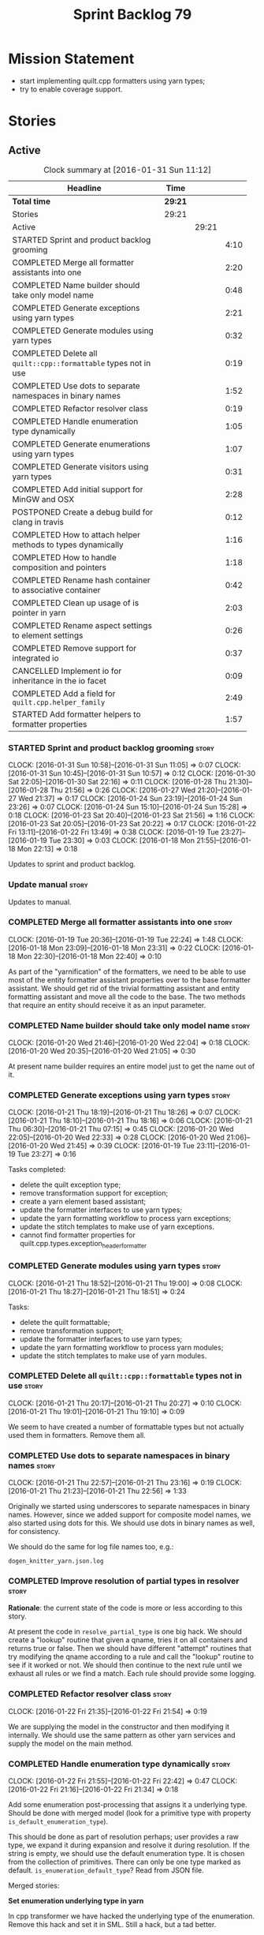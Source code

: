 #+title: Sprint Backlog 79
#+options: date:nil toc:nil author:nil num:nil
#+todo: STARTED | COMPLETED CANCELLED POSTPONED
#+tags: { story(s) spike(p) }

* Mission Statement

- start implementing quilt.cpp formatters using yarn types;
- try to enable coverage support.

* Stories

** Active

#+begin: clocktable :maxlevel 3 :scope subtree :indent nil :emphasize nil :scope file :narrow 75
#+CAPTION: Clock summary at [2016-01-31 Sun 11:12]
| <75>                                                                        |         |       |      |
| Headline                                                                    | Time    |       |      |
|-----------------------------------------------------------------------------+---------+-------+------|
| *Total time*                                                                | *29:21* |       |      |
|-----------------------------------------------------------------------------+---------+-------+------|
| Stories                                                                     | 29:21   |       |      |
| Active                                                                      |         | 29:21 |      |
| STARTED Sprint and product backlog grooming                                 |         |       | 4:10 |
| COMPLETED Merge all formatter assistants into one                           |         |       | 2:20 |
| COMPLETED Name builder should take only model name                          |         |       | 0:48 |
| COMPLETED Generate exceptions using yarn types                              |         |       | 2:21 |
| COMPLETED Generate modules using yarn types                                 |         |       | 0:32 |
| COMPLETED Delete all =quilt::cpp::formattable= types not in use             |         |       | 0:19 |
| COMPLETED Use dots to separate namespaces in binary names                   |         |       | 1:52 |
| COMPLETED Refactor resolver class                                           |         |       | 0:19 |
| COMPLETED Handle enumeration type dynamically                               |         |       | 1:05 |
| COMPLETED Generate enumerations using yarn types                            |         |       | 1:07 |
| COMPLETED Generate visitors using yarn types                                |         |       | 0:31 |
| COMPLETED Add initial support for MinGW and OSX                             |         |       | 2:28 |
| POSTPONED Create a debug build for clang in travis                          |         |       | 0:12 |
| COMPLETED How to attach helper methods to types dynamically                 |         |       | 1:16 |
| COMPLETED How to handle composition and pointers                            |         |       | 1:18 |
| COMPLETED Rename hash container to associative container                    |         |       | 0:42 |
| COMPLETED Clean up usage of is pointer in yarn                              |         |       | 2:03 |
| COMPLETED Rename aspect settings to element settings                        |         |       | 0:26 |
| COMPLETED Remove support for integrated io                                  |         |       | 0:37 |
| CANCELLED Implement io for inheritance in the io facet                      |         |       | 0:09 |
| COMPLETED Add a field for =quilt.cpp.helper_family=                         |         |       | 2:49 |
| STARTED Add formatter helpers to formatter properties                       |         |       | 1:57 |
#+end:

*** STARTED Sprint and product backlog grooming                       :story:
    CLOCK: [2016-01-31 Sun 10:58]--[2016-01-31 Sun 11:05] =>  0:07
    CLOCK: [2016-01-31 Sun 10:45]--[2016-01-31 Sun 10:57] =>  0:12
    CLOCK: [2016-01-30 Sat 22:05]--[2016-01-30 Sat 22:16] =>  0:11
    CLOCK: [2016-01-28 Thu 21:30]--[2016-01-28 Thu 21:56] =>  0:26
    CLOCK: [2016-01-27 Wed 21:20]--[2016-01-27 Wed 21:37] =>  0:17
    CLOCK: [2016-01-24 Sun 23:19]--[2016-01-24 Sun 23:26] =>  0:07
    CLOCK: [2016-01-24 Sun 15:10]--[2016-01-24 Sun 15:28] =>  0:18
    CLOCK: [2016-01-23 Sat 20:40]--[2016-01-23 Sat 21:56] =>  1:16
    CLOCK: [2016-01-23 Sat 20:05]--[2016-01-23 Sat 20:22] =>  0:17
    CLOCK: [2016-01-22 Fri 13:11]--[2016-01-22 Fri 13:49] =>  0:38
    CLOCK: [2016-01-19 Tue 23:27]--[2016-01-19 Tue 23:30] =>  0:03
    CLOCK: [2016-01-18 Mon 21:55]--[2016-01-18 Mon 22:13] =>  0:18

Updates to sprint and product backlog.

*** Update manual                                                     :story:

Updates to manual.

*** COMPLETED Merge all formatter assistants into one                 :story:
    CLOSED: [2016-01-19 Tue 22:24]
    CLOCK: [2016-01-19 Tue 20:36]--[2016-01-19 Tue 22:24] =>  1:48
    CLOCK: [2016-01-18 Mon 23:09]--[2016-01-18 Mon 23:31] =>  0:22
    CLOCK: [2016-01-18 Mon 22:30]--[2016-01-18 Mon 22:40] =>  0:10

As part of the "yarnification" of the formatters, we need to be able
to use most of the entity formatter assistant properties over to the
base formatter assistant. We should get rid of the trivial formatting
assistant and entity formatting assistant and move all the code to the
base. The two methods that require an entity should receive it as an
input parameter.

*** COMPLETED Name builder should take only model name                :story:
    CLOSED: [2016-01-20 Wed 21:05]
    CLOCK: [2016-01-20 Wed 21:46]--[2016-01-20 Wed 22:04] =>  0:18
    CLOCK: [2016-01-20 Wed 20:35]--[2016-01-20 Wed 21:05] =>  0:30

At present name builder requires an entire model just to get the name
out of it.

*** COMPLETED Generate exceptions using yarn types                    :story:
    CLOSED: [2016-01-21 Thu 07:15]
    CLOCK: [2016-01-21 Thu 18:19]--[2016-01-21 Thu 18:26] =>  0:07
    CLOCK: [2016-01-21 Thu 18:10]--[2016-01-21 Thu 18:16] =>  0:06
    CLOCK: [2016-01-21 Thu 06:30]--[2016-01-21 Thu 07:15] =>  0:45
    CLOCK: [2016-01-20 Wed 22:05]--[2016-01-20 Wed 22:33] =>  0:28
    CLOCK: [2016-01-20 Wed 21:06]--[2016-01-20 Wed 21:45] =>  0:39
    CLOCK: [2016-01-19 Tue 23:11]--[2016-01-19 Tue 23:27] =>  0:16

Tasks completed:

- delete the quilt exception type;
- remove transformation support for exception;
- create a yarn element based assistant;
- update the formatter interfaces to use yarn types;
- update the yarn formatting workflow to process yarn exceptions;
- update the stitch templates to make use of yarn exceptions.
- cannot find formatter properties for
  quilt.cpp.types.exception_header_formatter

*** COMPLETED Generate modules using yarn types                       :story:
    CLOSED: [2016-01-21 Thu 18:51]
    CLOCK: [2016-01-21 Thu 18:52]--[2016-01-21 Thu 19:00] =>  0:08
    CLOCK: [2016-01-21 Thu 18:27]--[2016-01-21 Thu 18:51] =>  0:24

Tasks:

- delete the quilt formattable;
- remove transformation support;
- update the formatter interfaces to use yarn types;
- update the yarn formatting workflow to process yarn modules;
- update the stitch templates to make use of yarn modules.

*** COMPLETED Delete all =quilt::cpp::formattable= types not in use   :story:
    CLOSED: [2016-01-21 Thu 20:27]
    CLOCK: [2016-01-21 Thu 20:17]--[2016-01-21 Thu 20:27] =>  0:10
    CLOCK: [2016-01-21 Thu 19:01]--[2016-01-21 Thu 19:10] =>  0:09

We seem to have created a number of formattable types but not actually
used them in formatters. Remove them all.

*** COMPLETED Use dots to separate namespaces in binary names         :story:
    CLOSED: [2016-01-21 Thu 23:06]
    CLOCK: [2016-01-21 Thu 22:57]--[2016-01-21 Thu 23:16] =>  0:19
    CLOCK: [2016-01-21 Thu 21:23]--[2016-01-21 Thu 22:56] =>  1:33

Originally we started using underscores to separate namespaces in
binary names. However, since we added support for composite model
names, we also started using dots for this. We should use dots in
binary names as well, for consistency.

We should do the same for log file names too, e.g.:

: dogen_knitter_yarn.json.log

*** COMPLETED Improve resolution of partial types in resolver         :story:
    CLOSED: [2016-01-22 Fri 21:52]

*Rationale*: the current state of the code is more or less according
to this story.

At present the code in =resolve_partial_type= is one big hack. We
should create a "lookup" routine that given a qname, tries it on all
containers and returns true or false. Then we should have different
"attempt" routines that try modifying the qname according to a rule
and call the "lookup" routine to see if it worked or not. We should
then continue to the next rule until we exhaust all rules or we find a
match. Each rule should provide some logging.

*** COMPLETED Refactor resolver class                                 :story:
    CLOSED: [2016-01-22 Fri 21:54]
    CLOCK: [2016-01-22 Fri 21:35]--[2016-01-22 Fri 21:54] =>  0:19

We are supplying the model in the constructor and then modifying it
internally. We should use the same pattern as other yarn services and
supply the model on the main method.

*** COMPLETED Handle enumeration type dynamically                     :story:
    CLOSED: [2016-01-22 Fri 22:43]
    CLOCK: [2016-01-22 Fri 21:55]--[2016-01-22 Fri 22:42] =>  0:47
    CLOCK: [2016-01-22 Fri 21:16]--[2016-01-22 Fri 21:34] =>  0:18

Add some enumeration post-processing that assigns it a underlying
type. Should be done with merged model (look for a primitive type with
property =is_default_enumeration_type=).

This should be done as part of resolution perhaps; user provides a raw
type, we expand it during expansion and resolve it during
resolution. If the string is empty, we should use the default
enumeration type. It is chosen from the collection of
primitives. There can only be one type marked as
default. =is_enumeration_default_type=? Read from JSON file.

Merged stories:

*Set enumeration underlying type in yarn*

In cpp transformer we have hacked the underlying type of the
enumeration. Remove this hack and set it in SML. Still a hack, but
a tad better.

Actually this could be the first case where LAM/PIM is used: we could
call this something like integer.

This is also hacked in yarn_dia's transformer.

*** COMPLETED Generate enumerations using yarn types                  :story:
    CLOSED: [2016-01-22 Fri 23:48]
    CLOCK: [2016-01-22 Fri 22:54]--[2016-01-22 Fri 23:48] =>  0:54
    CLOCK: [2016-01-21 Thu 21:09]--[2016-01-21 Thu 21:22] =>  0:13

Tasks:

- handle enumeration type assignment within yarn (was done in quilt
  before).
- delete the quilt formattable;
- remove transformation support;
- update the formatter interfaces to use yarn types;
- update the yarn formatting workflow to process yarn enumerations;
- update the stitch templates to make use of yarn enumerations.

*** COMPLETED Generate visitors using yarn types                      :story:
    CLOSED: [2016-01-23 Sat 00:18]
    CLOCK: [2016-01-22 Fri 23:49]--[2016-01-23 Sat 00:20] =>  0:29

Tasks:

- delete the quilt formattable;
- remove transformation support;
- update the formatter interfaces to use yarn types;
- update the yarn formatting workflow to process yarn visitors;
- update the stitch templates to make use of yarn visitors.

*** COMPLETED Move code to C++ 14                                     :story:
    CLOSED: [2016-01-23 Sat 21:28]

*Rationale*: We are building in C++ 14.

#+begin_quote
*Story*: As a dogen user or developer, I want to make use of C++-14
features so that I can generate more modern code.
#+end_quote

Now that the standard is out, we should move to it. Both clang and gcc
have some kind of support at present, so it should be a matter of
compiling on this mode. However, as we have gcc 4.7 on OSX and
Windows, we would have to upgrade these compilers first.

We have already proven that the code builds out of the box in
sprint 50.

*** COMPLETED Add initial support for MinGW and OSX                   :story:
    CLOSED: [2016-01-24 Sun 00:29]
    CLOCK: [2016-01-23 Sat 23:25]--[2016-01-24 Sun 00:27] =>  0:56
    CLOCK: [2016-01-23 Sat 22:23]--[2016-01-23 Sat 23:25] =>  1:02
    CLOCK: [2016-01-23 Sat 22:14]--[2016-01-23 Sat 22:22] =>  0:08
    CLOCK: [2016-01-23 Sat 21:57]--[2016-01-23 Sat 22:13] =>  0:16

It seems its possible to build using MinGW on windows:

- [[http://help.appveyor.com/discussions/questions/372-build-setup-for-a-c-program][Build setup for a C program]]
- [[https://github.com/imazen/libpng/blob/master/appveyor.yml][libpng appveyor.yml]]
- [[https://github.com/jibsen/brieflz/blob/0c6fb73984f11e697dfaade5cdc5e291c1655c67/appveyor.yml][Removing Git's sh from the path]]. See also
- [[https://www.appveyor.com/updates/2015/05/30][Appveyor adds support for MinGW]]
- [[http://altrepo.eu/matyapiro31/mingw-w64-thrift/blob/master/appveyor.yml][mingw-w64-thrift]]

We should probably enable this on our AppVeyor build matrix.

We can also start adding support for OSX.

For now the objective of this story is just to explore these builds;
we will address errors later on.

*** COMPLETED Treat shared pointers as JSON objects                   :story:
    CLOSED: [2016-01-24 Sun 22:45]

*Rationale*: this has been implemented some time ago.

At present we are not treating shared pointers as objects:

:         s << "\"shared_ptr\": \"empty shared pointer\"";

We need to start outputting them as JSON objects, just like we do for
containers, with a name for the "pointee".

*** POSTPONED Create a debug build for clang in travis                :story:
    CLOSED: [2016-01-24 Sun 15:23]
    CLOCK: [2016-01-18 Mon 22:14]--[2016-01-18 Mon 22:26] =>  0:12

In order to enable code coverage we need to have a debug build. For
this we need to setup travis with a build matrix, with two build types
for clang (debug and release).

Example YML: [[https://github.com/Microsoft/GSL/blob/master/.travis.yml][GSL]]

We almost made this work, but now we have a problem: using BUILD_TYPE
seems to disable the stage folder in travis (though it works
locally). We probably shouldn't use the stage folder since its not a
CMake idiom.

*** COMPLETED How to attach helper methods to types dynamically       :story:
    CLOSED: [2016-01-24 Sun 16:39]
    CLOCK: [2016-01-24 Sun 16:40]--[2016-01-24 Sun 16:46] =>  0:06
    CLOCK: [2016-01-24 Sun 15:29]--[2016-01-24 Sun 16:39] =>  1:10

In order to cope with the removal of nested type info, we need a way
to determine what helper methods are required for a given yarn type.

For this we need a way to allow helper methods to bind dynamically to
types. This can be done by using meta-data. The helper method
registers a name and the type uses that name it its key for helper
method. Where possible the helper method should use the name of the
STL concept it is binding to. We need settings support for reading
this field, and registration support for helper methods (registrar,
etc).

We should also find a nicer way to package helper methods, maybe
aligned to a model and type or concept.

Once this is done we need to remove the =object_types= that exist in
yarn just to figure out what helper methods to use.

This must be implemented as follows:

- aspect settings need an additional optional property: formatter
  class. This is just a string. We read them in with the bundle. We
  need to associate this helper name with a non-qualified formatter
  name (e.g. =class_implementation_formatter=). Simple map of string
  to string (helper class to formatter "class"). This should be doable
  from the existing dynamic fields infrastructure, but we may not have
  the required expansion yet.
- formattables workflow need an additional repository: helpers. This
  contains the helpers by name, by formatter name. It is constructed
  by iterating through the model and asking each type for their aspect
  settings and collecting the helper classes per formatter.
- formatter properties needs to store the helpers for a given
  formatter, read out from the repository above.
- formatters need a helper interface and a helper registrar. Each
  helper template needs to call the registrar and register itself
  using the helper and formatter class.
- formatter helper needs to ask the registrar for all helpers given
  current formatter class (ownership hierarchy, formatter name) and
  helper class. If none are found it errors.
- once this infrastructure is in place, we need to remove nested type
  info and make sure everything still works.

Actually, we can get away with just a "type family" because the type
itself need not care about which formatters bind to which
helpers. This means we can simply say =cpp.type_family= is
=smart_pointer= and then ask for all helpers for this formatter class
(the helper must know its formatter class) which bind to this type
family. Resurrecting notes on type families:

- =cpp.type_family=: string, to convert to enum. e.g.:
  =smart_pointer=. note: do not convert to enum.
- =cpp.type.family=: we need a "choice" value type for this. note: use
  of dot instead of underscore is better.
- re-read prior (detailed) analysis in [[https://github.com/DomainDrivenConsulting/dogen/blob/master/doc/agile/sprint_backlog_67.org#implement-io-helper-method-generator][Implement io helper method
  generator]].

In this view, we then do:

- rename aspect settings to type settings since they are no longer at
  the aspect level.
- add family type to aspect settings.
- create a new settings class to contain all of the dependent type
  families. We need a good name for this.
- update formattables workflow to generate this new class and append
  it to bundle, adding repository etc as required.
- in formatters: create registrar, interface etc and update all helper
  methods to register themselves.
- make context more efficient by using references and create all
  contexts up front, supplying the formatting workflow with just a
  container of name to context. Context should also have a container
  of helper methods performatter, created by querying the registrar.
- assistant has a method to generate all helpers.

Note: when time comes to support includes in helper methods, we can
take a similar approach as we do for formatters now. The helper method
implements some kind of include provider interface, which is then used
by the inclusion dependencies builder. The only slight snag is that we
need to first resolve the type into a type family and then go to the
helper interface.

*** COMPLETED How to handle composition and pointers                  :story:
    CLOSED: [2016-01-24 Sun 23:26]
    CLOCK: [2016-01-24 Sun 23:08]--[2016-01-24 Sun 23:18] =>  0:10
    CLOCK: [2016-01-24 Sun 21:59]--[2016-01-24 Sun 23:07] =>  1:08

At present we manually detect composition via a bit of a hack (string
comparisons) and then use a helper to break the infinite cycle. When
we move to a world of dynamic helpers this is no longer possible.

In addition, we are also relying on knowing if an instance of a type
is a pointer or not. This works because we rely on knowing if our
containing type is a smart pointer or not.

This points to two more general problem: detecting cycles and
determining when to forward declare. Whenever there is a cycle we need
to forward declare. In addition, whenever we have a pointer we can
forward declare. Since we always use pointers for cycles, this means
detecting a pointer is sufficient. However, a pointer is a C/C++
concept so we need to map it to a language agnostic concept that
exists at the yarn level.

Another problem is that we capture hash container keys. This is
required so we can tell types to include hash. However we do this by
marking a type as =object_types::hash_container=. This can be renamed
to associative container to make it a bit more generic. We could have
a boolean =is_container= followed by an enumeration =container_type=:

- associative
- sequence
- ordered

We need to look at the STL concepts for these to make sure we are at
the right level. Ideally there should also be a concept for a smart
pointer as a container of one or zero. Couldn't find any. We need to
find a good name such as "resource manager", "resource holder"? This
would mean that "is pointer" then becomes something akin to "is
potentially weak relationship" - some kind of language agnostic
version of "can use forward declaration".

The final conclusion of all of this is that we need to refactor object
types slightly to make it language neutral and to remove hacks such as
service etc, but on the main we can't get away from it. Further, we
need "is pointer" to become "is weak", and for it to be populated in
three cases:

- if the owning class is also part of the nested type;
- if a resource holder is holding on to a type;
- if a type has a pointer or reference to a type (when we do support
  c++ syntax). The parser would be responsible for setting the
  property in the front end and we'd have to not set it in yarn if it
  has already been set. This can be ignored for now.

In C++ "is weak" means a forward declaration. For the first case we
also need an additional property at the nested type level: is self
referencing. If true, this means we found a cycle.

With this clean up we can also use object types to make some
validation on the nested type instantiations (e.g. resource holder
must have one and only one type parameter, etc). Add this to validator
story.

Merged stories:

*Move language-specific object types to meta-data*

There are a number of object types that exist solely to provide the
method helpers with information:

- smart_pointer
- hash_container
- sequence_container
- ordered_container

These should be conveyed using the meta-data.

*Test data generator does not detect cycles in object graph*

At present we handle composition correctly, but not other forms of
cycles in the object graph.

Let model M be composed of class A with a member of type class B, and
class B with a member of type =shared_ptr= to class A. The test data
generated for such model will contain an infinite loop. We need a way
to detect such loops, potentially in SML, and then generate code which
breaks the loop.

This could be done by explicitly checking if the type of any member
variable loops back into the type itself. Of course one could conceive
cycles that involve many edges in the object graph, and for these we'd
still generate invalid code.

Another approach would be to have an unordered map of type
association; the map would have the IDs of every type as we go further
into the association graph. It would be pushed and popped as we go in
and out of branches; at the same time we need to have a look back
capacity to see the few elements in the stack. When a pattern emerges
that involved types of a certain ID, they would stop creating any
further associations.

*** COMPLETED Rename hash container to associative container          :story:
    CLOSED: [2016-01-26 Tue 23:12]
    CLOCK: [2016-01-26 Tue 22:30]--[2016-01-26 Tue 23:12] =>  0:42

As part of the yarn tidy-up to avoid C++'isms, rename hash container
to associative container and all associated names such as hash
container keys, etc.

Remove ordered container as we seem to use it for sets and maps but
there is no difference in handling between these and the hash
versions.

*** COMPLETED Clean up usage of is pointer in yarn                    :story:
    CLOSED: [2016-01-27 Wed 22:12]
    CLOCK: [2016-01-27 Wed 21:39]--[2016-01-27 Wed 22:13] =>  0:34
    CLOCK: [2016-01-26 Tue 23:13]--[2016-01-26 Tue 23:27] =>  0:14
    CLOCK: [2016-01-26 Tue 20:45]--[2016-01-26 Tue 22:00] =>  1:15

We need to make our usage of is pointer more language neutral. In
reality what we really mean is "can I use an incomplete class
declaration for this type?". See [[http://www-01.ibm.com/support/knowledgecenter/SSPSQF_9.0.0/com.ibm.xlcpp111.aix.doc/language_ref/cplr060.html][Incomplete class declarations]]. We
need to leave object types as is (e.g. with =smart_pointer=) because
we won't be changing nested type info just now, but we should at least
tidy up yarn properly.

There are three moving parts to this task:

- the association types in =Associatable=: we must not use the word
  "weak" to avoid confusion with UML terminology. We can use one of
  the following: opaque, incomplete, partial. In addition, "regular"
  is also a bad word. The opposites would then be: transparent,
  complete, full.
- the type instantiation in =nested_name=: are children opaque?
- the type itself: provides opaqueness? is opaqueness provider?

Tasks:

- create a property at object level: allows_incomplete

*Previous Understanding*

Tasks:

- rename hash container to associative container and all associated
  names such as hash container keys, etc.
- rename smart pointer to resource holder.
- investigate the usage of ordered container, and if not used, remove
  it.

We need to update all JSON documents, parser etc. Do not address the
"user defined" entries at this point.

Merged stories:

*Improve handling of weak relationships in nested name*

Tasks:

- rename is pointer to is weak;
- add a is self referencing property which is true if the nested name
  refers to the owning object.
- propagate these changes to nested type info and remove the composite
  vs domain type distinction in test data.

*** COMPLETED Rename aspect settings to element settings              :story:
    CLOSED: [2016-01-27 Wed 22:28]
    CLOCK: [2016-01-27 Wed 22:14]--[2016-01-27 Wed 22:28] =>  0:14
    CLOCK: [2016-01-24 Sun 21:46]--[2016-01-24 Sun 21:58] =>  0:12

These will no longer be confined to aspects so need to be
renamed. Actually =element= makes more sense than =type=, so it maps
back to =yarn::element= (at least conceptually).

*** COMPLETED Remove support for integrated io                        :story:
    CLOSED: [2016-01-27 Wed 23:22]
    CLOCK: [2016-01-27 Wed 22:44]--[2016-01-27 Wed 23:21] =>  0:37

We've been carrying this feature since the early days of dogen but we
don't really have a good use case for it now and it does add a lot of
complexity - its the only case where a feature can either be part of a
facet (types) or exist as its own facet (io). Remove it, and leave
just the io facet.

*** CANCELLED Implement io for inheritance in the io facet            :story:
    CLOSED: [2016-01-27 Wed 23:31]
    CLOCK: [2016-01-27 Wed 23:22]--[2016-01-27 Wed 23:31] =>  0:09

*Rationale*: this cannot be done; it is a limitation of how resolution
works in the presence of inheritance. See [[http://stackoverflow.com/questions/4164902/overloading-and-in-inherited-classes][Overloading << and >> in
inherited classes]].

At present we use the types facet to implement io when in
inheritance. This causes unnecessary complexity in the formatter
helpers. We need to try to implement it purely in the io facet.

*** COMPLETED Add a field for =quilt.cpp.helper_family=               :story:
    CLOSED: [2016-01-31 Sun 10:55]
    CLOCK: [2016-01-30 Sat 21:16]--[2016-01-30 Sat 22:04] =>  0:48
    CLOCK: [2016-01-29 Fri 21:45]--[2016-01-29 Fri 22:51] =>  1:06
    CLOCK: [2016-01-28 Thu 07:02]--[2016-01-28 Thu 07:12] =>  0:10
    CLOCK: [2016-01-28 Thu 06:56]--[2016-01-28 Thu 07:01] =>  0:05
    CLOCK: [2016-01-28 Thu 06:29]--[2016-01-28 Thu 06:55] =>  0:26
    CLOCK: [2016-01-27 Wed 22:29]--[2016-01-27 Wed 22:43] =>  0:14

We need to:

- determine all of the required values given the existing helper
  methods.
- add the field and update all data files. Actually, instead of
  =family= we should call it =helper_family= to make it clear.
- add a =helper_family= property in =element= settings and the
  machinery to read the data files.

One interesting point: the helper methods represent either a concept
(i.e. smart pointer) or a concrete type (i.e. boost date time).

To avoid confusion we should probably use concept-like naming
(e.g. =SmartPointer=).

Names:

- AssociativeContainer
- SequenceContainer
- BoostDate
- Dereferenceable: merged Optional, SmartPointer
- Pair
- BoostPath
- BoostPtime
- BoostPtree
- BoostTimeDuration
- BoostVariant
- String
- Boolean
- Character
- Number

To implement element settings retrieval:

- rename root_object_field_values to just field_values and all
  related functions: actually these are really root object specific so
  do not rename.
- add field definition and value.
- update make method to read in value.
- problem: in the past we only created setting bundles for generatable
  types. However, we now need to do this for all types in order to
  access this property. This will have an impact on performance. The
  solution to this problem is to take a similar approach to what we
  did for includes: create settings machinery to read out this one
  property, create a repository of this property by name, and then use
  these to construct the formatter properties with all of the
  dependent helper methods.
- note we are calling the field "helper family" not "formatter helper
  family" because it is scoped in =quilt.cpp=, and the whole point of
  =quilt.cpp= is to provide formatters.

Fixes:

- rename element settings back to aspect settings.
- create a settings class just for helper settings and associated
  classes. Add helper family to this class.

*** STARTED Add formatter helpers to formatter properties             :story:
    CLOCK: [2016-01-31 Sun 11:06]--[2016-01-31 Sun 11:11] =>  0:05
    CLOCK: [2016-01-31 Sun 09:41]--[2016-01-31 Sun 10:44] =>  1:03
    CLOCK: [2016-01-31 Sun 09:20]--[2016-01-31 Sun 09:40] =>  0:20
    CLOCK: [2016-01-31 Sun 08:50]--[2016-01-31 Sun 09:19] =>  0:29

We need a place to store all of the formatter helper families a given
type is associated with.

Notes:

- create a helper properties repository in formattables that stores
  the helper properties for each type in model. We just need a map of
  string to string. Add all associated machinery (workflow, etc).
- follow the same pattern as in inclusion directives / inclusion
  dependencies. So the name is helper family / helper family
  dependencies. Not the best name but it will do for now. We just need
  a helper family dependencies repository that has a map of string to
  list of string.
- add formatter helper family dependencies to formatter
  properties as a list of string. Add processing to populate this.

*** Add an helper method interface                                    :story:

We should also investigate on the need for the nested type info
assistant.

Tasks:

- create interface.
- create a registrar for interface with family and formatter name.
- update all helpers to implement interface and to register
  themselves.
- it seems we have two use cases here: the formatter helper interface
  for formatting purposes and the helper family interface that tells
  us what formatter this helper belongs to. We do not want to leak
  details of formatting into formattables. We need to find a name for
  such an interface in formattables, a bit like the inclusion
  dependencies provider. Formatter helper details provider? We can
  then extend the existing formattables registrar and container to
  store this interface; the formatter helper interface can extend this
  interface; the main workflow returns all registered formatter
  helpers in terms of the formatter helper details provider interface.

*** Update assistant to use new helper information                    :story:

Once all the pieces are in place, the assistant can then use the
formatter properties to find out which helpers are required for each
type; call those helpers and populate the file with the generate
code. We can remove all previous helper support.

*** Remove nested type info                                           :story:

Once all of the infrastructure is in place, we should not need this
class any more. Remove code from transformer and remove object types
and anything else that was used to dispatch based on type.

*** Make context non-generatable                                      :story:

We need to extend context in a few ways dogen does not yet support:

- make formatter properties and bundles by reference since we do not
  need to copy them.
- create a context generator that merges the containers and generates
  a map of type to context. Supply this context to the formatters
  workflow and to the formatters.

** Deprecated
*** CANCELLED Consider renaming nested name                           :story:
    CLOSED: [2016-01-07 Thu 20:18]

*Rationale*: the final conclusion on this was that nested name is the
best of a bad bunch. See Sprint 77 stories on renames for details.

*New understanding*:

This story requires further analysis. Blindly following the composite
pattern was tried but it resulted in a lot of inconsistencies because
we then had to follow MEC-33 and create =abstract_qname=; however, the
nested qname does not really behave like a composite qname; its more
like the difference between a type in isolation and a type
instantiated as an argument of a function. For example, whilst the
type in isolation may have unknown template parameters, presumably, as
an argument of a function these have been instantiated with real
types.

One way to solve this is just to make the type name a bit more
explicit rather than try to imply the composite pattern
(e.g. "nested"). We need a name that signifies "instantiated
type". Look at the C++ standard for the difference between defining a
generic type and instantiating a generic type.

No good names yet (type reference, type instantiation, instantiated
name). What are we trying to represent: an identifier which points to
a complete definition of a name such that the name can be instantiated
as a type in the underlying language. By "instantiated" we mean used
to define variables of this type. In this light: instantiable name,
definable name? If we choose instantiable name, we could then rename
"children" to type arguments.

Other notes:

- there is such a thing as a element instance identifier. We call it
  nested name at present. The element instance identifier identifies
  instantiations of types. It models two cases: for the case where the
  type has no type parameters, the instance identifier is equal to the
  element identifier; for all other cases, it is a hierarchical
  collection of element identifiers, modeling the type parameter
  structure.

*Previous understanding*:

We should just follow the composite pattern in the naming.
*** CANCELLED ODB options file is generated even when disabled        :story:
    CLOSED: [2016-01-20 Wed 20:39]

*Rationale*: this was due to incorrect key name for
=yarn.dia.comment=. We already have a story for better validation.

At present it seems the file is always generated regardless of the
meta-data. This is probably due to a typo in the field name.

*** CANCELLED Access model name from within formatters workflow       :story:
    CLOSED: [2016-01-24 Sun 15:25]

*Rationale*: We removed the need for the model name when building
names.

In order for the assistant to build names, it will need to be able to
access the yarn model name.
